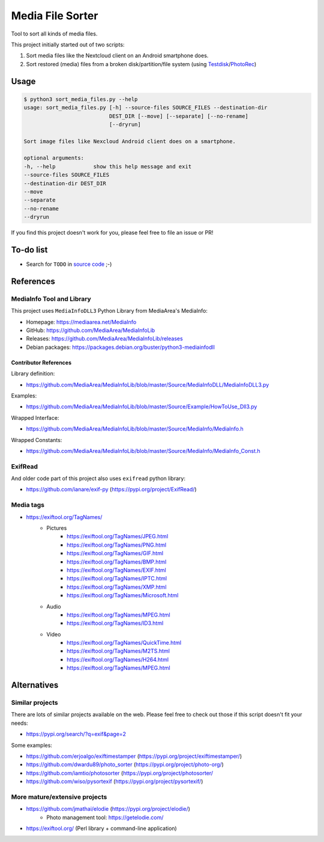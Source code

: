 =================
Media File Sorter
=================

Tool to sort all kinds of media files.

This project initially started out of two scripts:

#. Sort media files like the Nextcloud client on an Android smartphone does.
#. Sort restored (media) files from a broken disk/partition/file system
   (using Testdisk_/PhotoRec_)

.. _Testdisk: https://www.cgsecurity.org/wiki/TestDisk
.. _PhotoRec: https://www.cgsecurity.org/wiki/PhotoRec

Usage
=====

.. code-block:: console

   $ python3 sort_media_files.py --help
   usage: sort_media_files.py [-h] --source-files SOURCE_FILES --destination-dir
                              DEST_DIR [--move] [--separate] [--no-rename]
                              [--dryrun]

   Sort image files like Nexcloud Android client does on a smartphone.

   optional arguments:
   -h, --help            show this help message and exit
   --source-files SOURCE_FILES
   --destination-dir DEST_DIR
   --move
   --separate
   --no-rename
   --dryrun

If you find this project doesn't work for you,
please feel free to file an issue or PR!

To-do list
==========

- Search for ``TODO`` in `source code`_ ;-)

.. _source code: ./sort_media_files.py

References
==========

MediaInfo Tool and Library
--------------------------

This project uses ``MediaInfoDLL3`` Python Library from MediaArea's MediaInfo:

- Homepage: https://mediaarea.net/MediaInfo
- GitHub: https://github.com/MediaArea/MediaInfoLib
- Releases: https://github.com/MediaArea/MediaInfoLib/releases

- Debian packages: https://packages.debian.org/buster/python3-mediainfodll

Contributor References
~~~~~~~~~~~~~~~~~~~~~~

Library definition:

- https://github.com/MediaArea/MediaInfoLib/blob/master/Source/MediaInfoDLL/MediaInfoDLL3.py

Examples:

- https://github.com/MediaArea/MediaInfoLib/blob/master/Source/Example/HowToUse_Dll3.py

Wrapped Interface:

- https://github.com/MediaArea/MediaInfoLib/blob/master/Source/MediaInfo/MediaInfo.h

Wrapped Constants:

- https://github.com/MediaArea/MediaInfoLib/blob/master/Source/MediaInfo/MediaInfo_Const.h

ExifRead
--------

And older code part of this project also uses ``exifread`` python library:

- https://github.com/ianare/exif-py (https://pypi.org/project/ExifRead/)

Media tags
----------

- https://exiftool.org/TagNames/
   - Pictures
      - https://exiftool.org/TagNames/JPEG.html
      - https://exiftool.org/TagNames/PNG.html
      - https://exiftool.org/TagNames/GIF.html
      - https://exiftool.org/TagNames/BMP.html

      - https://exiftool.org/TagNames/EXIF.html
      - https://exiftool.org/TagNames/IPTC.html
      - https://exiftool.org/TagNames/XMP.html
      - https://exiftool.org/TagNames/Microsoft.html
   - Audio
      - https://exiftool.org/TagNames/MPEG.html

      - https://exiftool.org/TagNames/ID3.html
   - Video
      - https://exiftool.org/TagNames/QuickTime.html
      - https://exiftool.org/TagNames/M2TS.html
      - https://exiftool.org/TagNames/H264.html

      - https://exiftool.org/TagNames/MPEG.html


Alternatives
============

Similar projects
----------------

There are lots of similar projects available on the web.
Please feel free to check out those if this script doesn't fit your needs:

- https://pypi.org/search/?q=exif&page=2

Some examples:

- https://github.com/erjoalgo/exiftimestamper (https://pypi.org/project/exiftimestamper/)
- https://github.com/dwardu89/photo_sorter (https://pypi.org/project/photo-org/)
- https://github.com/iamtio/photosorter (https://pypi.org/project/photosorter/
- https://github.com/wiso/pysortexif (https://pypi.org/project/pysortexif/)

More mature/extensive projects
------------------------------

- https://github.com/jmathai/elodie (https://pypi.org/project/elodie/)
   - Photo management tool: https://getelodie.com/

- https://exiftool.org/ (Perl library + command-line application)

